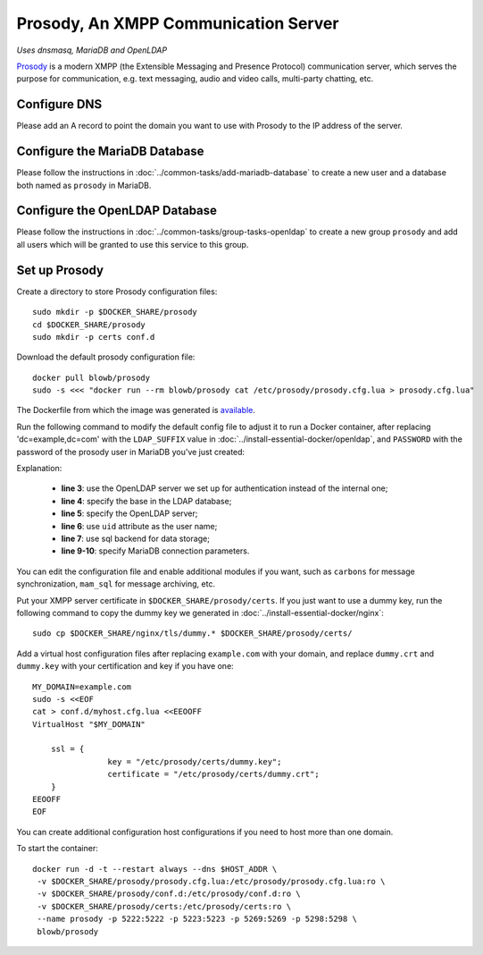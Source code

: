 Prosody, An XMPP Communication Server
=====================================

*Uses dnsmasq, MariaDB and OpenLDAP*

`Prosody`_ is a modern XMPP (the Extensible Messaging and Presence Protocol) communication server, which serves the
purpose for communication, e.g. text messaging, audio and video calls, multi-party chatting, etc.

Configure DNS
-------------

Please add an A record to point the domain you want to use with Prosody to the IP address of the server.

Configure the MariaDB Database
------------------------------

Please follow the instructions in :doc:`../common-tasks/add-mariadb-database` to create a new user and a database both
named as ``prosody`` in MariaDB.

Configure the OpenLDAP Database
-------------------------------

Please follow the instructions in :doc:`../common-tasks/group-tasks-openldap` to create a new group ``prosody`` and add
all users which will be granted to use this service to this group.

Set up Prosody
--------------

Create a directory to store Prosody configuration files:
::

   sudo mkdir -p $DOCKER_SHARE/prosody
   cd $DOCKER_SHARE/prosody
   sudo mkdir -p certs conf.d

Download the default prosody configuration file:
::

   docker pull blowb/prosody
   sudo -s <<< "docker run --rm blowb/prosody cat /etc/prosody/prosody.cfg.lua > prosody.cfg.lua"

The Dockerfile from which the image was generated is `available
<https://registry.hub.docker.com/u/blowb/prosody/dockerfile/>`_.

Run the following command to modify the default config file to adjust it to run a Docker container, after replacing
'dc=example,dc=com' with the ``LDAP_SUFFIX`` value in :doc:`../install-essential-docker/openldap`, and ``PASSWORD`` with
the password of the prosody user in MariaDB you've just created:

.. code-block:: bash
   :linenos:

   LDAP_SUFFIX='dc=example,dc=com'
   sudo sed -ri \
    -e 's/(authentication = )\"internal_plain\"/\1\"ldap\"/' \
    -e "1s/^/ldap_base = \"ou=people,$LDAP_SUFFIX\"\n/" \
    -e '1s/^/ldap_server = \"ldap\"\n/' \
    -e "1s/^/ldap_filter = \"(\&(uid=\$user) (memberOf=cn=prosody,ou=groups,$LDAP_SUFFIX))\"\n/" \
    -e 's/\-\-(storage = \"sql\")/\1/' \
    prosody.cfg.lua
   sudo sed -i '/^storage = "sql"/a\
    sql = { driver = "MySQL", database = "prosody", username = "prosody", password = "PASSWORD", host = "db" }' \
    prosody.cfg.lua


Explanation:

  - **line 3**: use the OpenLDAP server we set up for authentication instead of the internal one;
  - **line 4**: specify the base in the LDAP database;
  - **line 5**: specify the OpenLDAP server;
  - **line 6**: use ``uid`` attribute as the user name;
  - **line 7**: use sql backend for data storage;
  - **line 9-10**: specify MariaDB connection parameters.

You can edit the configuration file and enable additional modules if you want, such as ``carbons`` for message
synchronization, ``mam_sql`` for message archiving, etc.

Put your XMPP server certificate in ``$DOCKER_SHARE/prosody/certs``. If you just want to use a dummy key, run the
following command to copy the dummy key we generated in :doc:`../install-essential-docker/nginx`:
::

   sudo cp $DOCKER_SHARE/nginx/tls/dummy.* $DOCKER_SHARE/prosody/certs/

Add a virtual host configuration files after replacing ``example.com`` with your domain, and replace ``dummy.crt`` and
``dummy.key`` with your certification and key if you have one:
::

   MY_DOMAIN=example.com
   sudo -s <<EOF
   cat > conf.d/myhost.cfg.lua <<EEOOFF
   VirtualHost "$MY_DOMAIN"

       ssl = {
                   key = "/etc/prosody/certs/dummy.key";
                   certificate = "/etc/prosody/certs/dummy.crt";
       }
   EEOOFF
   EOF

You can create additional configuration host configurations if you need to host more than one domain.

To start the container:
::

   docker run -d -t --restart always --dns $HOST_ADDR \
    -v $DOCKER_SHARE/prosody/prosody.cfg.lua:/etc/prosody/prosody.cfg.lua:ro \
    -v $DOCKER_SHARE/prosody/conf.d:/etc/prosody/conf.d:ro \
    -v $DOCKER_SHARE/prosody/certs:/etc/prosody/certs:ro \
    --name prosody -p 5222:5222 -p 5223:5223 -p 5269:5269 -p 5298:5298 \
    blowb/prosody

.. _`Prosody`: http://prosody.im

